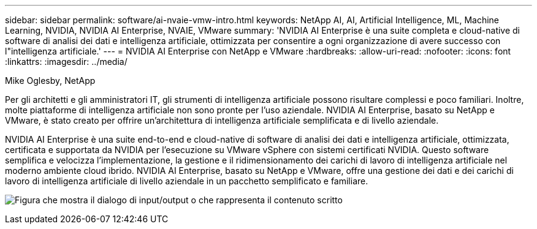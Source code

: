 ---
sidebar: sidebar 
permalink: software/ai-nvaie-vmw-intro.html 
keywords: NetApp AI, AI, Artificial Intelligence, ML, Machine Learning, NVIDIA, NVIDIA AI Enterprise, NVAIE, VMware 
summary: 'NVIDIA AI Enterprise è una suite completa e cloud-native di software di analisi dei dati e intelligenza artificiale, ottimizzata per consentire a ogni organizzazione di avere successo con l"intelligenza artificiale.' 
---
= NVIDIA AI Enterprise con NetApp e VMware
:hardbreaks:
:allow-uri-read: 
:nofooter: 
:icons: font
:linkattrs: 
:imagesdir: ../media/


Mike Oglesby, NetApp

[role="lead"]
Per gli architetti e gli amministratori IT, gli strumenti di intelligenza artificiale possono risultare complessi e poco familiari.  Inoltre, molte piattaforme di intelligenza artificiale non sono pronte per l'uso aziendale.  NVIDIA AI Enterprise, basato su NetApp e VMware, è stato creato per offrire un'architettura di intelligenza artificiale semplificata e di livello aziendale.

NVIDIA AI Enterprise è una suite end-to-end e cloud-native di software di analisi dei dati e intelligenza artificiale, ottimizzata, certificata e supportata da NVIDIA per l'esecuzione su VMware vSphere con sistemi certificati NVIDIA.  Questo software semplifica e velocizza l'implementazione, la gestione e il ridimensionamento dei carichi di lavoro di intelligenza artificiale nel moderno ambiente cloud ibrido.  NVIDIA AI Enterprise, basato su NetApp e VMware, offre una gestione dei dati e dei carichi di lavoro di intelligenza artificiale di livello aziendale in un pacchetto semplificato e familiare.

image:nvaie-001.png["Figura che mostra il dialogo di input/output o che rappresenta il contenuto scritto"]

